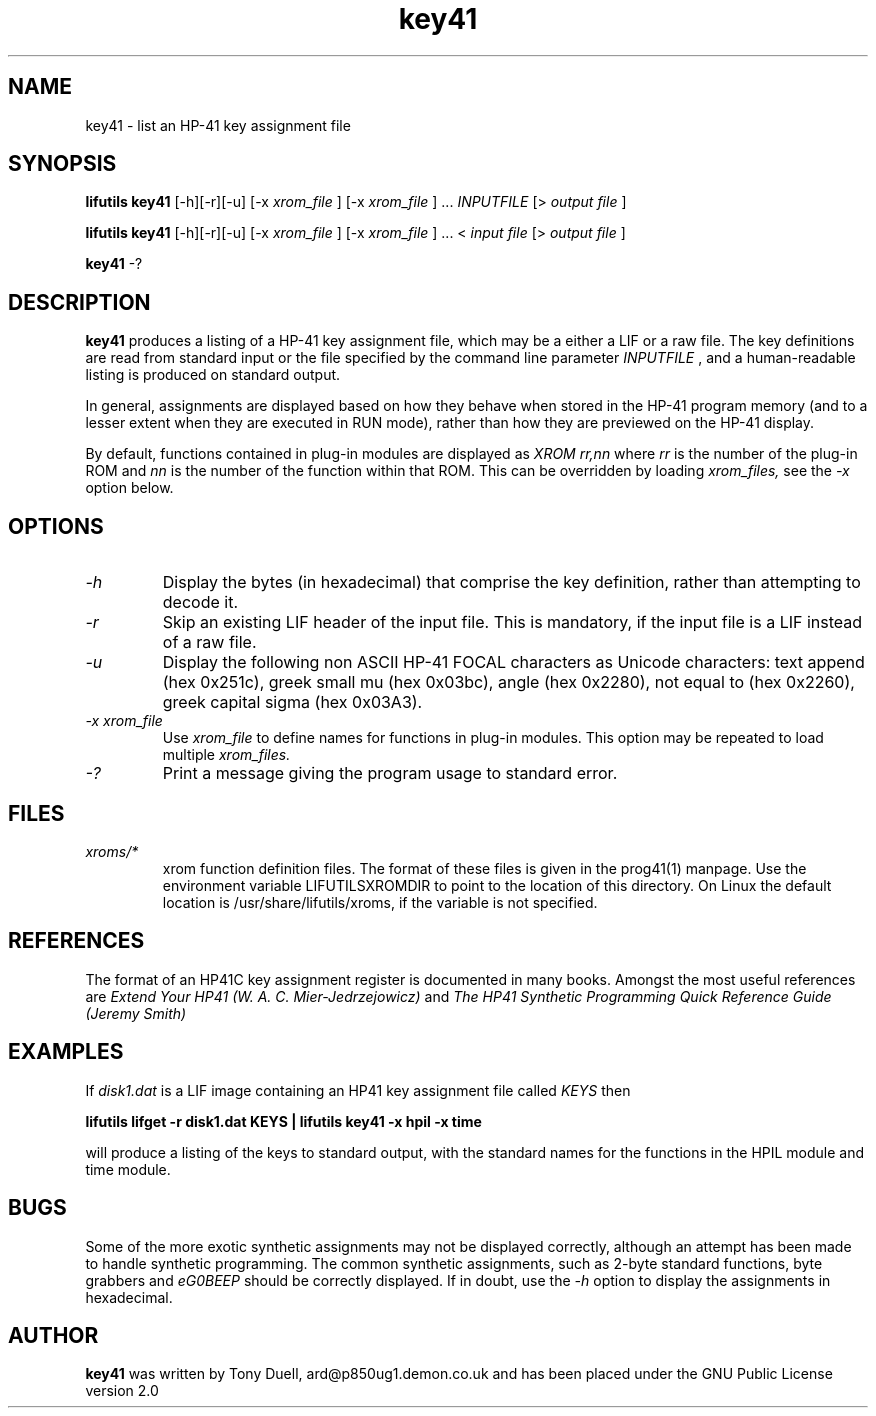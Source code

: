 .TH key41 1 03-November-2024 "LIF Utilitites" "LIF Utilities"
.SH NAME
key41 \- list an HP-41 key assignment file
.SH SYNOPSIS
.B lifutils key41
[\-h][\-r][\-u] [\-x
.I xrom_file
] [\-x
.I xrom_file
] ...
.I INPUTFILE
[>
.I output file
]
.PP
.B lifutils key41
[\-h][\-r][\-u] [\-x
.I xrom_file
] [\-x
.I xrom_file
] ...
<
.I input file
[>
.I output file
]
.PP
.B key41 
\-?
.SH DESCRIPTION
.B key41
produces a listing of a HP-41 key assignment file, which may be a either a LIF or a raw file. 
The key definitions are read from standard input or the file specified by the command line parameter
.I INPUTFILE
, and a human-readable listing is produced on standard output. 
.PP 
In general, assignments are displayed based on how they behave when 
stored in the HP-41 program memory (and to a lesser extent when they are 
executed in RUN mode), rather than how they are previewed on the HP-41 
display. 
.PP
By default, functions contained in plug-in modules are displayed as 
.I XROM rr,nn
where 
.I rr
is the number of the plug-in ROM and 
.I nn
is the number of the function within that ROM. This can be overridden by 
loading 
.I xrom_files,
see the 
.I \-x
option below.
.SH OPTIONS
.TP
.I \-h
Display the bytes (in hexadecimal) that comprise the key definition, 
rather than attempting to decode it.
.TP
.I \-r
Skip an existing LIF header of the input file. This is mandatory, if the input file is a LIF instead of a raw file.
.TP
.I \-u
Display the following non ASCII HP-41 FOCAL characters as Unicode characters: text append (hex 0x251c),
greek small mu (hex 0x03bc), angle (hex 0x2280), not equal to (hex 0x2260), greek capital sigma (hex 0x03A3).
.TP
.I \-x xrom_file
Use
.I xrom_file
to define names for functions in plug-in modules. This option may be 
repeated to load multiple
.I xrom_files.
.TP
.I \-?
Print a message giving the program usage to standard error.
.SH FILES
.TP
.I xroms/*
xrom function definition files. The format of these files is given in the
prog41(1) manpage. Use  the  environment  variable
LIFUTILSXROMDIR  to point to the location of this directory. On
Linux the default location is /usr/share/lifutils/xroms, if the
variable is not specified.
.SH REFERENCES
The format of an HP41C key assignment register is documented in many books. 
Amongst the most useful references are
.I Extend Your HP41 (W. A. C. Mier-Jedrzejowicz)
and
.I The HP41 Synthetic Programming Quick Reference Guide (Jeremy Smith)
.SH EXAMPLES
If
.I disk1.dat
is a LIF image containing an HP41 key assignment file called
.I KEYS
then
.PP
.B lifutils lifget \-r disk1.dat KEYS | lifutils key41 \-x hpil  \-x time 
.PP 
will produce a listing of the keys to standard output, with the 
standard names for the functions in the HPIL module and time module.
.SH BUGS
Some of the more exotic synthetic assignments may not be displayed 
correctly, although an attempt has been made to handle synthetic programming. 
The common synthetic assignments, such as 2-byte standard functions, byte 
grabbers and 
.I eG0BEEP
should be correctly displayed. If in doubt, use the 
.I \-h
option to display the assignments in hexadecimal.
.SH AUTHOR
.B key41
was written by Tony Duell, ard@p850ug1.demon.co.uk and has been placed 
under the GNU Public License version 2.0
